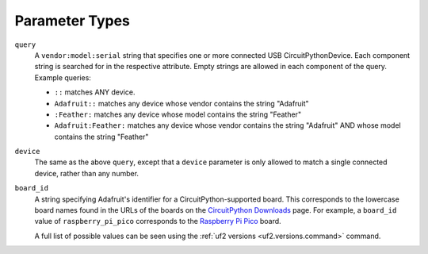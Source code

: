 ****************
Parameter Types
****************

.. _types.query:

``query``
   A ``vendor:model:serial`` string that specifies one or more connected USB CircuitPythonDevice. Each component string is searched for in the respective attribute. Empty strings are allowed in each component of the query. Example queries:

   * ``::`` matches ANY device.
   * ``Adafruit::`` matches any device whose vendor contains the string "Adafruit"
   * ``:Feather:`` matches any device whose model contains the string "Feather"
   * ``Adafruit:Feather:`` matches any device whose vendor contains the string "Adafruit" AND whose model contains the string "Feather"


.. _types.device:

``device``
   The same as the above ``query``, except that a ``device`` parameter is only allowed to match a single connected device, rather than any number.

.. _types.board_id:


``board_id``
   A string specifying Adafruit's identifier for a CircuitPython-supported board. This corresponds to the lowercase board names found in the URLs of the boards on the `CircuitPython Downloads <https://circuitpython.org/downloads>`_ page. For example, a ``board_id`` value of ``raspberry_pi_pico`` corresponds to the `Raspberry Pi Pico <https://circuitpython.org/board/raspberry_pi_pico/>`_ board.

   A full list of possible values can be seen using the :ref:`uf2 versions <uf2.versions.command>` command.
